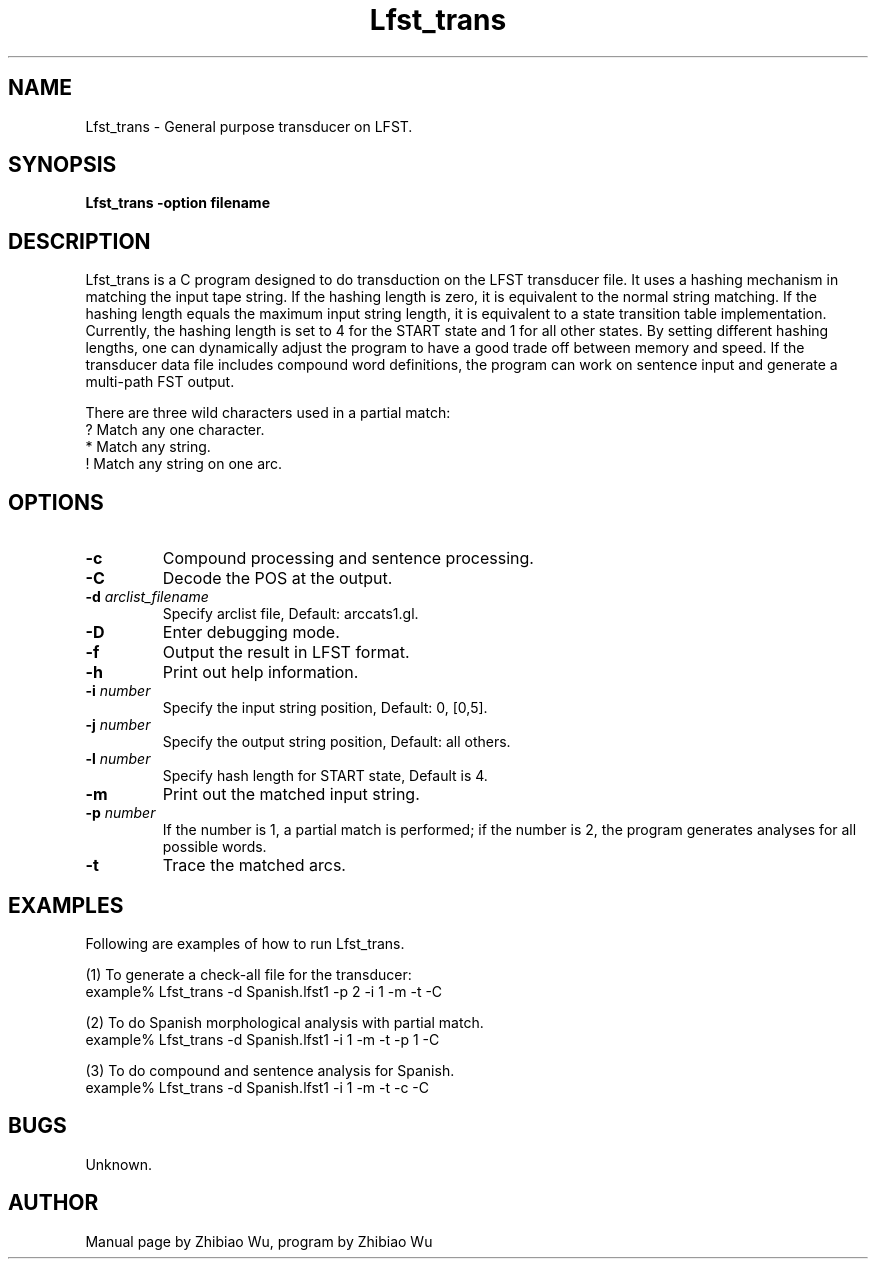 .\" Copyright (c) 1995 Linguistic Data Consortium.; All rights reserved
.\" @(#)Lfst_trans.1	0.1 3/31/95 ERL
.ds ]W (c) 1995 LDC, Upenn.
.TH  Lfst_trans 1\-FST 3/31/95
.SH NAME
Lfst_trans \- General purpose transducer on LFST.

.SH SYNOPSIS
.B Lfst_trans -option filename

.SH DESCRIPTION
Lfst_trans is a C program designed to do transduction on the LFST
transducer file. It uses a hashing mechanism in matching the input
tape string. If the hashing length is zero, it is equivalent to the
normal string matching. If the hashing length equals the maximum input
string length, it is equivalent to a state transition table
implementation. Currently, the hashing length is set to 4 for the
START state and 1 for all other states. By setting different hashing
lengths, one can dynamically adjust the program to have a good trade
off between memory and speed. If the transducer data file includes
compound word definitions, the program can work on sentence input and
generate a multi-path FST output.

There are three wild characters used in a partial match:
        ?        Match any one character.
        *        Match any string.
        !        Match any string on one arc.

.SH OPTIONS
.TP
.BI -c 
Compound processing and sentence processing.
.TP
.BI -C 
Decode the POS at the output.
.TP
.BI -d " arclist_filename"
Specify arclist file, Default: arccats1.gl.
.TP
.BI -D
Enter debugging mode.
.TP
.BI -f
Output the result in LFST format.
.TP
.BI -h
Print out help information.
.TP
.BI -i " number"
Specify the input string position, Default: 0, [0,5].
.TP
.BI -j " number"
Specify the output string position, Default: all others.
.TP
.BI -l " number"
Specify hash length for START state, Default is 4.
.TP
.BI -m
Print out the matched input string.
.TP
.BI -p " number"
If the number is 1, a partial match is performed; if the number is 2,
the program generates analyses for all possible words.
.TP
.BI -t
Trace the matched arcs.
.PP
.SH EXAMPLES
.PP
Following are examples of how to run Lfst_trans.

.nf
(1) To generate a check-all file for the transducer:
example% Lfst_trans -d Spanish.lfst1 -p 2 -i 1 -m -t -C 

(2) To do Spanish morphological analysis with partial match.
example% Lfst_trans -d Spanish.lfst1 -i 1 -m -t -p 1 -C 

(3) To do compound and sentence analysis for Spanish.
example% Lfst_trans -d Spanish.lfst1 -i 1 -m -t -c -C 

.ni
.PP


.SH BUGS
Unknown.

.SH AUTHOR
Manual page by Zhibiao Wu, program by Zhibiao Wu


